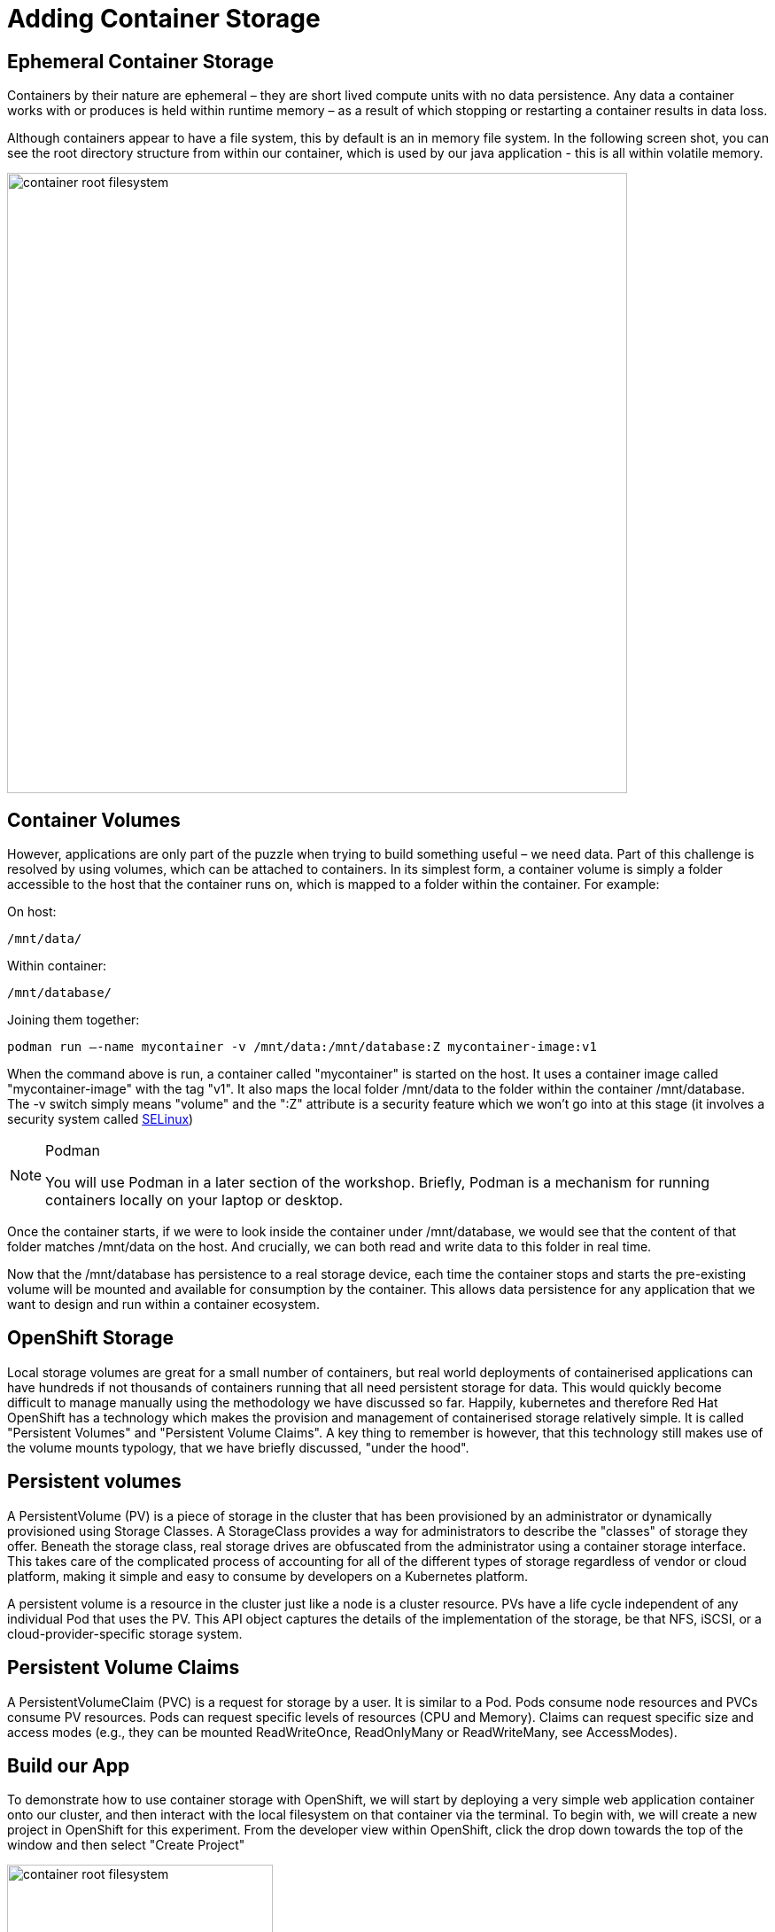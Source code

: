 = Adding Container Storage
:navtitle: Adding container Storage

[#ephemeral_container_storage]
== Ephemeral Container Storage

Containers by their nature are ephemeral – they are short lived compute units with no data persistence. Any data a container works with or produces is held within runtime memory – as a result of which stopping or restarting a container results in data loss.

Although containers appear to have a file system, this by default is an in memory file system. In the following screen shot, you can see the root directory structure from within our container, which is used by our java application - this is all within volatile memory.

image::08-01-container-filesystem.png[container root filesystem,700,align="center"]


[#container_volumes]
== Container Volumes


However, applications are only part of the puzzle when trying to build something useful – we need data. Part of this challenge is resolved by using volumes, which can be attached to containers. In its simplest form, a container volume is simply a folder accessible to the host that the container runs on, which is mapped to a folder within the container. For example:


On host:

[.console-output]
[source,bash]
----
/mnt/data/
----

Within container:
[.console-output]
[source,bash]
----
/mnt/database/
----


Joining them together:

[.console-output]
[source,bash]
----
podman run –-name mycontainer -v /mnt/data:/mnt/database:Z mycontainer-image:v1
----

When the command above is run, a container called "mycontainer" is started on the host. It uses a container image called "mycontainer-image" with the tag "v1". It also maps the local folder /mnt/data to the folder within the container /mnt/database. The -v switch simply means "volume" and the ":Z" attribute is a security feature which we won't go into at this stage (it involves a security system called https://www.redhat.com/en/topics/linux/what-is-selinux[SELinux])

[NOTE]
.Podman
====
You will use Podman in a later section of the workshop. Briefly, Podman is a mechanism for running containers locally on your laptop or desktop.
====

Once the container starts, if we were to look inside the container under /mnt/database, we would see that the content of that folder matches /mnt/data on the host. And crucially, we can both read and write data to this folder in real time. 

Now that the /mnt/database has persistence to a real storage device, each time the container stops and starts the pre-existing volume will be mounted and available for consumption by the container. This allows data persistence for any application that we want to design and run within a container ecosystem.


[#openshift_storage]
== OpenShift Storage

Local storage volumes are great for a small number of containers, but real world deployments of containerised applications can have hundreds if not thousands of containers running that all need persistent storage for data. This would quickly become difficult to manage manually using the methodology we have discussed so far. Happily, kubernetes and therefore Red Hat OpenShift has a technology which makes the provision and management of containerised storage relatively simple. It is called "Persistent Volumes" and "Persistent Volume Claims". A key thing to remember is however, that this technology still makes use of the volume mounts typology, that we have briefly discussed, "under the hood".

[#persistent_volumes]
== Persistent volumes

A PersistentVolume (PV) is a piece of storage in the cluster that has been provisioned by an administrator or dynamically provisioned using Storage Classes. A StorageClass provides a way for administrators to describe the "classes" of storage they offer. Beneath the storage class, real storage drives are obfuscated from the administrator using a container storage interface. This takes care of the complicated process of accounting for all of the different types of storage regardless of vendor or cloud platform, making it simple and easy to consume by developers on a Kubernetes platform.

A persistent volume is a resource in the cluster just like a node is a cluster resource. PVs have a life cycle independent of any individual Pod that uses the PV. This API object captures the details of the implementation of the storage, be that NFS, iSCSI, or a cloud-provider-specific storage system.

[#persistent_volume_claims]
== Persistent Volume Claims

A PersistentVolumeClaim (PVC) is a request for storage by a user. It is similar to a Pod. Pods consume node resources and PVCs consume PV resources. Pods can request specific levels of resources (CPU and Memory). Claims can request specific size and access modes (e.g., they can be mounted ReadWriteOnce, ReadOnlyMany or ReadWriteMany, see AccessModes).

[#build_our_app]
== Build our App

To demonstrate how to use container storage with OpenShift, we will start by deploying a very simple web application container onto our cluster, and then interact with the local filesystem on that container via the terminal. To begin with, we will create a new project in OpenShift for this experiment. From the developer view within OpenShift, click the drop down towards the top of the window and then select "Create Project"

image::08-02-create-project.png[container root filesystem,300,align="center"]

We will call this project:

[.console-input]
[source,bash,subs="+attributes"]
----
bootcamp-webserver-%PROJECT%
----


image::08-03-create-project-name.png[Enter a project name,400,align="center"]


With a blank project created, we will now create a deployment from the developer view, using the import from git strategy. We will also specify a container file which will define and create our application for us. Start by selecting the "Import from Git" option (make sure you are in "Developer View") as shown below:

image::08-04-import-from-git.png[import from git,300,align="center"]

We will now enter the git repository url that contains the code we are going to deploy to our cluster:


[.console-input]
[source,bash,subs="+attributes"]
----
https://github.com/mkimberley/bootcamp_webserver.git
----

image::08-05-git-repo-name.png[container root filesystem,700,align="center"]

We need to click "Edit import Strategy" and choose "Dockerfile"


We now need to tell OpenShift that we wish to specify a container file. The file "Containerfile" is at the root of the git repository we are using, and contains the build steps to make our container image, the contents of which are as follows:

[.console-input]
[source]
----
FROM golang:latest

# Add Maintainer Info
LABEL maintainer="Matt Kimberley <mattkimberley84@gmail.com>"

# Copy the source
RUN mkdir /app
COPY src/ /app
COPY go.mod /app
WORKDIR /app

# Build the Go app
RUN go get github.com/mkimberley/bootcamp_websever
RUN go get github.com/gin-gonic/gin
RUN go build -o main .

# Create a working folder
RUN mkdir /data
RUN chmod -R 777 /data

# Expose port 8080 to the outside world
EXPOSE 8080/tcp

# Command to run the executable
CMD ["/app/main"]
----

In essence, the above choses a base container image to start from (golang:latest in our case) and then specifies a number of "layers" to add onto that base image which represent our customisation to deploy our application source code.

The last command defines what the container should do when it is started - in this case, run a binary file called "main" which was compiled by the go compiler during our container build process.

Once the container image is built, OpenShift will store the image in its internal container image repository and then proceed to automatically create the necessary Kubernetes objects to run our container imagine - including the deployment, service and OpenShift route objects. OpenShift builds really simplify the process of getting application code into production quickly for developers.


[NOTE]
.Dockerfiles
====
You may encounter the term "Dockerfile" which was traditionally used to define how a container image should be built. However, Dockerfiles are now largely superseded by Containerfiles which are backwards compatible with the traditional Dockerfile. You will learn more about the container build process in section 10 of this course.
====

Specify the container image file as follows:

image::08-06-containerfile.png[container root filesystem,700,align="center"]


Next, we click the blue "Create" button at the bottom of the page that will start the build process.

You will see the application build is in progress:

image::08-06a-building.png[app building,700,align="center"]


[#test_storage_persistance]
== Test our Storage persistance

Now that we have a container running inside of OpenShift we can investigate how OpenShift handles storage persistence following on from what we learnt earlier.

=== Step 1 - Without a Persistent Volume

Firstly, lets investigate persistence without a Persistent Volume attached to our container. We'll start by accessing the terminal for our running container. We firstly need to ensure that we have switched from "Developer View", to "Administrator View" (Top left drop down menu). Next, choose the menu option "Pods" from the "Workloads" drop down on the left hand side of the screen. You should see two pods, one in a "Running" status and the other in a "Completed" status. Click the name of the pod which has the status "Running".

We now want to access the terminal, so choose that tab.

For this test we are simply going to create a text file on the filesystem, scale the pod down and then back up and see if our change has persisted.

Once in the terminal type the following:

[.console-input]
[source,bash,subs="+attributes"]
----
echo "Testing Persistence" > /data/test.txt
----

The above command simple creates a text file called "test.txt" in the folder "data", that contains the message "Testing Persistence".

Once that file is created, we'll verify everything went to plan:

[.console-input]
[source,bash,subs="+attributes"]
----
cat /data/test.txt
----

You should have the message "Testing Persistence" displayed in the terminal window. (We have used cat in this example, to read the contents of test.txt and display to our terminal window)

[NOTE]
.Stdin and stdout
====
We have just used two linux commands, echo and cat which make use of input and output streams within Linux known as stdin and stdout. You can read more here:
http://www.howtogeek.com/435903/what-are-stdin-stdout-and-stderr-on-linux/[stdin, stdout, stderr]
====


image::08-07-verify-test.png[container root filesystem,700,align="center"]

This should not be a suprise at this point, as the container is currently running within the pod. Remember, this filesystem is volatile - it is in memory and not actually persisted to any storage device. We can demonstrate this by "restarting the container". - We don't actually restart containers, we destroy and rebuild them. To do this, we will "scale down" our "deployment". 

Whilst in the "Administrator" view, choose the drop down menu "Workloads" and then selected "Deployments". You should see the deployment that represents our running application listed as "bootcamp-webserver-git". Select the name (which is a link) and you should see beneath "Deployment details" a pair of "up and down" controls. This simply controls how many pods are deployed within the deployment. Scale this down to zero, which will destroy our current running container.

image::08-08-scale-down-pod.png[container root filesystem,300,align="center"]

And next, scale the deployment back up to one, which will recreate our container.

image::08-09-scale-up-pod.png[container root filesystem,300,align="center"]

With the container running again we will re-run our simple test of taking the content of the file "test.txt" and display it on the terminal window. Head over to the terminal window for the newly created container. (Workloads -> Pods -> (select pod) -> Terminal)

And simply enter:

[.console-input]
[source,bash,subs="+attributes"]
----
cat /data/test.txt
----

You should see:

image::08-10-test-persistence.png[container root filesystem,700,align="center"]

Which confirms what we have discussed so far. By default, containers are ephemeral and do not have persistent storage. To make useful applications they need to either connect to an external data source (such as a database) or, have a volume mounted to them for persistence.

=== Step 2 - With a Persistent Volume

Now we will solve the problem of data persistence by using OpenShift to provide a persistent volume to our container. 

Choose the "Workloads" drop down once more and then select "Deployments". Towards the far right of the window you should be able to see an options menu in the form of a kebab menu.:

image::08-11b-deployment-storage.png[container root filesystem,700,align="center"]

Choose "Add Storage".

Next, we need to configure what type of storage we want to use. We could, use an existing storage claim if we had one but we want to create a new claim. Choose "Create new Claim".

Once we select "Create new claim", we will see a number of options expand. The first option defines our StorageClass. In the screen shot this is of type "gp2" which represents a type of cloud storage in Amazon Web Services (AWS) that is specific to AWS. StorageClasses allow us to abstract a layer of complexity away for us by not having to worry about the differences between the different combinations of storage and storage vendor. - This could be Azure, Google Cloud, NetAPP storage etc - as long as the storage adheres to a set of standards specifically designed for Kubernetes, OpenShift will be able to use it.

We need to name our PersistentVolumeClaim, enter:

[.console-input]
[source]
----
bootcamp-webserver-%PROJECT%-pvc
----

Choose a size of 1 GiB.

Next, we will specify the mount path. As mentioned earlier, we map a volume to a path inside our container's filesystem. It is the /data directory that we want to make persistent, so enter:

[.console-input]
[source]
----
/data
----

We should have the following at this stage:



image::08-11c-add-storage-details.png[storage details,800,align="center"]

Click save. Once the persistent volume claim has been submitted, the OpenShift user interface will switch back to the deployment depicting that a scaling event has started:

image::08-12-pvc-post-scale.png[container root filesystem,700,align="center"]

Once the pod has scaled, we can once again try our test from earlier. Switch to the terminal for the container, and create a text file within the /data folder which we have defined as a persistently mounted volume. As before amend the deployment to scale the pod down to zero, and then back to one. Investigate and see that the file this time, has persisted.


image::08-13-testing-pvc.png[container root filesystem,700,align="center"]

[#add_storage_to_workshop]
== Adding a persistent volume to our Bootcamp app

For the next stages of this course, we need to add some persistent storage to our bootcampapp deployment. Switch to the project that you deployed the Open JDK Bootcamp application to previously in section three (project %PROJECT%). As before, in Administrator view, choose "Workloads" and then "Deployments".

You should see a deployment similar to the following:

image::08-14-bootcamp-deployment.png[deployment filesystem,700,align="center"]

As before we are going to create a PersistentVolumeClaim using a StorageClass. From the kebab icon menu, choose "Add Storage". We will use the same options as before, however with the PersistentVolumeClaim name:

[.console-input]
[source]
----
bootcampapp-pvc
----

As follows:

image::08-15-bootcamp-storage-details.png[storage details filesystem,700,align="center"]

After OpenShift scales the pod down and then back up again, the bootcamp application from this point forward will have persistent storage if the /data directory is used within the container's internal filesystem.


[NOTE]
====
If you would like to learn more in depth about storage within Kubernetes / OpenShift, please read the following documentation provided by the Kubernetes community:
https://kubernetes.io/docs/concepts/storage/persistent-volumes/
====